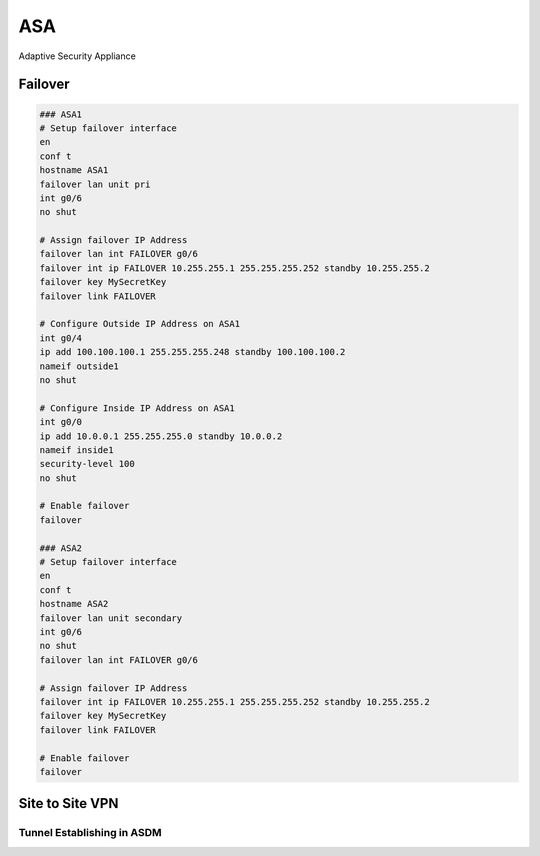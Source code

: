 ###
ASA
###

Adaptive Security Appliance

Failover
--------

.. code-block:: none

  ### ASA1
  # Setup failover interface
  en
  conf t
  hostname ASA1
  failover lan unit pri
  int g0/6
  no shut

  # Assign failover IP Address
  failover lan int FAILOVER g0/6
  failover int ip FAILOVER 10.255.255.1 255.255.255.252 standby 10.255.255.2
  failover key MySecretKey
  failover link FAILOVER

  # Configure Outside IP Address on ASA1
  int g0/4
  ip add 100.100.100.1 255.255.255.248 standby 100.100.100.2
  nameif outside1
  no shut

  # Configure Inside IP Address on ASA1
  int g0/0
  ip add 10.0.0.1 255.255.255.0 standby 10.0.0.2
  nameif inside1
  security-level 100
  no shut

  # Enable failover
  failover

  ### ASA2
  # Setup failover interface
  en
  conf t
  hostname ASA2
  failover lan unit secondary
  int g0/6
  no shut
  failover lan int FAILOVER g0/6

  # Assign failover IP Address
  failover int ip FAILOVER 10.255.255.1 255.255.255.252 standby 10.255.255.2
  failover key MySecretKey
  failover link FAILOVER

  # Enable failover
  failover

Site to Site VPN
----------------

Tunnel Establishing in ASDM
^^^^^^^^^^^^^^^^^^^^^^^^^^^

.. image:: _images/asa-tunnel-establish.png
    :width: 3696px
    :align: center
    :height: 990px
    :scale: 50
